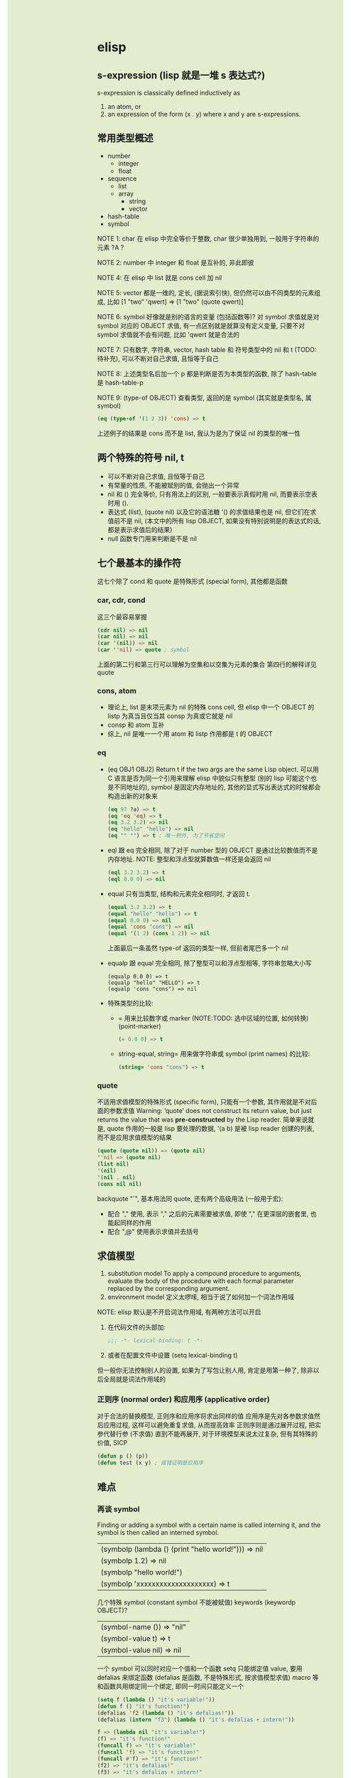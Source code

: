 #+AUTHOR: wfj
#+EMAIL: wufangjie1223@126.com
#+HTML_HEAD_EXTRA: <style type="text/css"> body {padding-left: 21%; !important; background: #e3edcd !important;} #table-of-contents {position: fixed; width: 20%; height: 100%; top: 0; left: 0; overflow-y: scroll;} .org-src-container {color: #ffffff !important; backgrounhd: #131926 !important;} pre:before {color: #ffffff !important; background: #131926 !important;} i {color: #666666 !important;} </style>
#+OPTIONS: ^:{} \\n:t email:t

* elisp
** s-expression (lisp 就是一堆 s 表达式?)
s-expression is classically defined inductively as
1. an atom, or
2. an expression of the form (x . y) where x and y are s-expressions.

** 常用类型概述
+ number
  + integer
  + float
+ sequence
  + list
  + array
    + string
    + vector
+ hash-table
+ symbol

# (以下我基本不用, 需要的时候再学)
# array -> bool vector 和 char-table
# symbol -> subr (built-in function in ‘C source code’, 包含 special form)
#       |-> byte-code function (byte-compile)
# record, 基本同 vector, 用于自定义类型

NOTE 1: char 在 elisp 中完全等价于整数, char 很少单独用到, 一般用于字符串的元素 ?A ?\n

NOTE 2: number 中 integer 和 float 是互补的, 非此即彼

NOTE 4: 在 elisp 中 list 就是 cons cell 加 nil

NOTE 5: vector 都是一维的, 定长, (据说索引快), 但仍然可以由不同类型的元素组成, 比如 [1 "two" 'qwert] => [1 "two" (quote qwert)]

NOTE 6: symbol 好像就是别的语言的变量 (包括函数等)? 对 symbol 求值就是对 symbol 对应的 OBJECT 求值, 有一点区别就是就算没有定义变量, 只要不对 symbol 求值就不会有问题, 比如 'qwert 就是合法的

NOTE 7: 只有数字, 字符串, vector, hash table 和 符号类型中的 nil 和 t (TODO: 待补充), 可以不断对自己求值, 且恒等于自己

NOTE 8: 上述类型名后加一个 p 都是判断是否为本类型的函数, 除了 hash-table 是 hash-table-p

NOTE 9: (type-of OBJECT) 查看类型, 返回的是 symbol (其实就是类型名, 属 symbol)
#+BEGIN_SRC emacs-lisp
(eq (type-of '(1 2 3)) 'cons) => t
#+END_SRC
上述例子的结果是 cons 而不是 list, 我认为是为了保证 nil 的类型的唯一性

** 两个特殊的符号 nil, t
+ 可以不断对自己求值, 且恒等于自己
+ 有常量的性质, 不能被赋别的值, 会抛出一个异常
+ nil 和 () 完全等价, 只有用法上的区别, 一般要表示真假时用 nil, 而要表示空表时用 ().
+ 表达式 (list), (quote nil) 以及它的语法糖 '() 的求值结果也是 nil, 但它们在求值前不是 nil, (本文中的所有 lisp OBJECT, 如果没有特别说明是的表达式的话, 都是表示求值后的结果)
+ null 函数专门用来判断是不是 nil

** 七个最基本的操作符
这七个除了 cond 和 quote 是特殊形式 (special form), 其他都是函数
*** car, cdr, cond
这三个最容易掌握
#+BEGIN_SRC emacs-lisp
(cdr nil) => nil
(car nil) => nil
(car '(nil)) => nil
(car ''nil) => quote ; symbol
#+END_SRC
上面的第二行和第三行可以理解为空集和以空集为元素的集合
第四行的解释详见 quote

*** cons, atom
+ 理论上, list 是末项元素为 nil 的特殊 cons cell, 但 elisp 中一个 OBJECT 的 listp 为真当且仅当其 consp 为真或它就是 nil
+ consp 和 atom 互补
+ 综上, nil 是唯一一个用 atom 和 listp 作用都是 t 的 OBJECT

*** eq
+ (eq OBJ1 OBJ2) Return t if the two args are the same Lisp object.
  可以用 C 语言是否为同一个引用来理解
  elisp 中貌似只有整型 (别的 lisp 可能这个也是不同地址的), symbol 是固定内存地址的, 其他的显式写出表达式的时候都会构造出新的对象来
  #+BEGIN_SRC emacs-lisp
  (eq 97 ?a) => t
  (eq 'eq 'eq) => t
  (eq 3.2 3.2) => nil
  (eq "hello" "hello") => nil
  (eq "" "") => t ; 唯一例外, 为了节省空间
  #+END_SRC

+ eql
  跟 eq 完全相同, 除了对于 number 型的 OBJECT 是通过比较数值而不是内存地址. NOTE: 整型和浮点型就算数值一样还是会返回 nil
  #+BEGIN_SRC emacs-lisp
  (eql 3.2 3.2) => t
  (eql 0.0 0) => nil
  #+END_SRC

+ equal 只有当类型, 结构和元素完全相同时, 才返回 t.
  #+BEGIN_SRC emacs-lisp
  (equal 3.2 3.2) => t
  (equal "hello" "hello") => t
  (equal 0.0 0) => nil
  (equal 'cons "cons") => nil
  (equal '(1 2) (cons 1 2)) => nil
  #+END_SRC
  上面最后一条虽然 type-of 返回的类型一样, 但前者尾巴多一个 nil

+ equalp
  跟 equal 完全相同, 除了整型可以和浮点型相等, 字符串忽略大小写
  #+BEGIN_SRC
  (equalp 0.0 0) => t
  (equalp "hello" "HELLO") => t
  (equalp 'cons "cons") => nil
  #+END_SRC

+ 特殊类型的比较:
  + = 用来比较数字或 marker (NOTE:TODO: 选中区域的位置, 如何转换)
    (point-marker)
    #+BEGIN_SRC emacs-lisp
    (= 0.0 0) => t
    #+END_SRC
  + string-equal, string= 用来做字符串或 symbol (print names) 的比较:
    #+BEGIN_SRC emacs-lisp
    (string= 'cons "cons") => t
    #+END_SRC

*** quote
不适用求值模型的特殊形式 (specific form), 只能有一个参数, 其作用就是不对后面的参数求值
Warning: ‘quote’ does not construct its return value, but just returns
the value that was **pre-constructed** by the Lisp reader.
简单来说就是, quote 作用的一般是 lisp 要处理的数据, '(a b) 是被 lisp reader 创建的列表, 而不是应用求值模型的结果

#+BEGIN_SRC emacs-lisp
(quote (quote nil)) => (quote nil)
''nil => (quote nil)
(list nil)
'(nil)
'(nil . nil)
(cons nil nil)
#+END_SRC

backquote "`", 基本用法同 quote, 还有两个高级用法 (一般用于宏):
+ 配合 "," 使用, 表示 "," 之后的元素需要被求值, 即使 "," 在更深层的嵌套里, 也能起同样的作用
+ 配合 ",@" 使用表示求值并去括号

** 求值模型
1. substitution model
   To apply a compound procedure to arguments, evaluate the body of the procedure with each formal parameter replaced by the corresponding argument.
2. environment model
   定义太啰嗦, 相当于说了如何加一个词法作用域

NOTE: elisp 默认是不开启词法作用域, 有两种方法可以开启
1. 在代码文件的头部加:
   #+BEGIN_SRC emacs-lisp
   ;;; -*- lexical-binding: t -*-
   #+END_SRC
2. 或者在配置文件中设置 (setq lexical-binding t)
但一般你无法控制别人的设置, 如果为了写包让别人用, 肯定是用第一种了, 除非以后全局就是词法作用域的

*** 正则序 (normal order) 和应用序 (applicative order)
对于合法的替换模型, 正则序和应用序将求出同样的值
应用序是先对各参数求值然后应用过程, 这样可以避免重复求值, 从而提高效率
正则序则是通过展开过程, 把实参代替行参 (不求值) 直到不能再展开, 对于环境模型来说太过复杂, 但有其特殊的价值, SICP
#+BEGIN_SRC emacs-lisp
(defun p () (p))
(defun test (x y) ; 报错证明是应用序
#+END_SRC
** 难点
*** 再谈 symbol
Finding or adding a symbol with a certain name is called interning it, and the symbol is then called an interned symbol.
| (symbolp (lambda () (print "hello world!"))) => nil |
| (symbolp 1.2) => nil                                |
| (symbolp "hello world!")                            |
| (symbolp 'xxxxxxxxxxxxxxxxxxxx) => t                |

几个特殊 symbol (constant symbol 不能被赋值) keywords (keywordp OBJECT)?
| (symbol-name ()) => "nil" |
| (symbol-value t) => t     |
| (symbol-value nil) => nil |

一个 symbol 可以同时对应一个值和一个函数
setq 只能绑定值 value, 要用 defalias 来绑定函数 (defalias 是函数, 不是特殊形式, 按求值模型求值)
macro 等和函数共用绑定同一个绑定, 即同一时间只能定义一个

#+BEGIN_SRC emacs-lisp
(setq f (lambda () "it's variable!"))
(defun f () "it's function!")
(defalias 'f2 (lambda () "it's defalias!"))
(defalias (intern "f3") (lambda () "it's defalias + intern!"))

f => (lambda nil "it's variable!")
(f) => "it's function!"
(funcall f) => "it's variable!"
(funcall 'f) => "it's function!"
(funcall #'f) => "it's function!"
(f2) => "it's defalias!"
(f3) => "it's defalias + intern!"
#+END_SRC

通过函数名字符串获取函数 (symbol) 或者生成一个 intern symbol:
(intern STRING &optional OBARRAY)

| symbolp         | symbol has four components (or cells) as follows:   |
|-----------------+-----------------------------------------------------|
| symbol-name     | return SYMBOL's name, a string. Cannot be changed   |
| symbol-value    | return SYMBOL's value. Error if that is void        |
| symbol-function | return SYMBOL's function definition, or nil if void |
| symbol-plist    | return SYMBOL's property list                       |
|-----------------+-----------------------------------------------------|
| make-symbol     | unintern symbol, not `eq' even name is the same     |
| intern          | (intern STRING &optional OBARRAY), return symbol    |
| intern-soft     | return nil if not in OBARRAY, can test if interned  |
| unintern        | delete the symbol, if any                           |
| mapatoms        | calls function once with each symbol, return nil    |

#+BEGIN_SRC emacs-lisp
(defalias 'not 'null)
(eq (make-symbol "1") (make-symbol "1")) => nil
(let ((count 0))
  (mapatoms (lambda (symbol) (setq count (1+ count))))
  (print count))
(make-symbol "qwert") ; 不增加 obarray
(intern "qwert") ; 回增加 obarray

#+END_SRC

*** macro
#+BEGIN_SRC emacs-lisp
;; 三个版本
(defmacro for (var from init to final do &rest body)
  `(let ((,var ,init))
     (while (<= ,var ,final)
       ,@(append body (list (list 'setq var (list '1+ var)))))))

(defmacro for (var from init to final do &rest body)
  `(let ((,var ,init))
     (while (<= ,var ,final)
       ,@(append body `((setq ,var (1+ ,var)))))))

(defmacro for (var from init to final do &rest body)
  `(let ((,var ,init))
     (while (<= ,var ,final)
       ,@body
       (setq ,var (1+ ,var)))))

;; 未知 final 是否有副作用, 所以只能计算一次, 改进如下:
(defmacro for (var from init to final do &rest body)
  `(let ((,var ,init)
	 (max ,final))
     (while (<= ,var max)
       ,@body
       (setq ,var (1+ ,var)))))

;; 引入的变量 max, 会带来新的问题, 变量冲突, 改进如下:
(defmacro for (var from init to final do &rest body)
  (let ((tempvar (make-symbol "max")))
  `(let* ((,var ,init)
	  (,tempvar ,final))
     (while (<= ,var ,tempvar)
       ,@body
       (setq ,var (1+ ,var))))))

;; 极端一点, 比如把上述 "max" 改成 "i"
;; macroexpand 出的结果看着好像不对, 但运行是对的, 对 symbol 的深刻理解


;; 与 c 语言的宏进行比较, 括号结构无需过多关注优先级的问题
;; 多次求值副作用和变量冲突问题两边都存在
;; 但 lisp 自带的 uninterned symbol 可以很好地解决变量冲突问题

;; 问题: 这个宏中, 比如 from, to 等都是无意义的, 改成别的值还是能运行

;; 与 defmacro 中的 eval arguments 可能不如你想的那样, 慎用 (TODO: 没完全明白)

;; macro is expanded only once (during compilation) for a compiled function,
;; so avoid side effects on objects constructed by macro definitions
;; 如下: 用不同的参数多次调用, 每次 object 是会变的
(defmacro empty-object ()
  ;;(list 'quote (cons nil nil)))
  ''(nil))

(defun initialize (condition)
  (let ((object (empty-object)))
    (princ object)
    (if condition
        (setcar object condition))
    ))


;; expand and test
(macroexpand '(for i from 1 to 3 do
		   (setq square (* i i))
		   (princ (format "\n%d %d" i square))))

(for i from 1 to 3 do
     (setq square (* i i))
     (princ (format "\n%d %d" i square)))
#+END_SRC

** 语法
*** print
| message | (message FORMAT-STRING &rest ARGS)    | to *Message* buffer |
| format  | (format STRING &rest OBJECTS)         |                     |
| print   | (print OBJECT &optional PRINTCHARFUN) | newline around      |
| prin1   |                                       | no newline around   |
| princ   |                                       | for human reading   |

*** math
| 函数      | 用法                     |                              |
|-----------+--------------------------+------------------------------|
| sqrt      |                          |                              |
| expt      | (expt ARG1 ARG2)         | ARG1 ** ARG2                 |
| exp       | (exp ARG)                | e ** ARG                     |
| log       | (log ARG &optional BASE) | default natural              |
| +-*/      |                          | 整型相除, 向零取整           |
| %         | (% X Y)                  | (- X (* (/ X Y) Y))          |
| mod       | (% X Y)                  | 不必整型, 结果在 0 到 Y 之间 |
| 1+, 1-    |                          |                              |
| max, min  |                          |                              |
| abs       |                          |                              |
|           |                          | 各种三角/反三角函数          |
|-----------+--------------------------+------------------------------|
| integerp  |                          |                              |
| floatp    |                          |                              |
| numberp   |                          | number-or-marker-p           |
| isnan     |                          | 不能直接用 =                 |
|-----------+--------------------------+------------------------------|
| truncate  |                          | 靠近 0, 这四个都有可选参数   |
| floor     |                          | 先做除法                     |
| ceiling   |                          |                              |
| round     |                          |                              |
|-----------+--------------------------+------------------------------|
| ftruncate |                          |                              |
| ffloor    |                          |                              |
| fceiling  |                          |                              |
| fround    |                          |                              |
|-----------+--------------------------+------------------------------|
| lsh       |                          | 按位操作                     |
| ash       |                          |                              |
| logand    |                          |                              |
| logior    |                          |                              |
| logxor    |                          |                              |
| lognot    |                          |                              |
|-----------+--------------------------+------------------------------|
| random    | (random &optional LIMIT) | 返回小于 LIMIT 的非负整数    |

几个特殊值和它们的比较
| most-positive-fixnum | most-negative-fixnum |
| 1e+INF               | -1e+INF              |
| 0e+NaN               |                      |
[most-negative-fixnum, most-positive-fixnum] 范围内的整数属整型, 其余特殊值都是 float
#+BEGIN_SRC emacs-lisp
(= 1e+NaN 1e+NaN) => nil
(isnan 1e+INF) => t
(= 1e+INF 1e+INF) => t
#+END_SRC




两个没什么用的函数 (自己实现没必要记):
+ (ldexp SGNFCAND EXPONENT)
  就是直接计算 SGNFCAND * 2 ** EXPONENT, 只要求 EXPONENT 为整数
+ (frexp X)
  就是对 X 一直除或乘 2, 直到结果 s 满足 0.5 <= |s| < 1, 返回 (s . e),
  (其中 e 为满足 X = s * 2 ** e 的整数)

| float-sup.el       | 定义了几个常用数学常量     |
|--------------------+----------------------------|
| float-e            | (exp 1)                    |
| float-pi           | (* 4 (atan 1))             |
| degrees-to-radians | 角度弧度转换常量, 属 macro |
| radians-to-degrees |                            |

其他 (向量) 函数需要 `calc-math.el'

*** logical
(booleanp OBJECT) OBJECT 是 t 或 nil 时返回 t, 否则返回 nil
lisp 中只有 nil 是假, 其余均为真
and, or, not 操作符进行逻辑运算
数字的比较等于是 = 不等于是 /=, 其它比较同一般语言

*** string
| string                   |                                      |
|--------------------------+--------------------------------------|
| stringp                  |                                      |
| concat                   | (concat &rest SEQUENCES)             |
| substring                | (substring STRING FROM &optional TO) |
| string=                  |                                      |
| string<                  |                                      |
| string-match             |                                      |
| string-to-number         |                                      |
| number-to-string         |                                      |
| format                   |                                      |
| split-string             |                                      |
| replace-regexp-in-string |                                      |
| downcase, upcase         |                                      |

*** list
一种特殊的列表 number-sequence
(nth N LIST)
(append &rest SEQUENCES) 把之前的列表的元素按肉眼顺序添到最后一个列表前

(pop PLACE)
(push NEWELT PLACE)

(setcar CELL NEWCAR)
(setcdr CELL NEWCDR)

(nconc &rest LISTS) 最后一个可以不是 list, 可以理解为修改指针

*** control flow
#+BEGIN_SRC emacs-lisp
;;;;;;;;;;;;;;;;;;;; Sequencing
(progn
  expr1
  expr2
  ...)  ; 用于那些只能放一个表达式的地方, 比如 if 的某个分支
;; prog1 prog2 区别与 progn 返回最后一个表达式的值, 返回的是第一/二个表达式的值

;;;;;;;;;;;;;;;;;;;; Conditionals
(if test
    then
  else)  ; else 可以不写即 nil
;; when unless 是 if 的语法糖

(cond (test1 body1)
      (test2 body2)
      ...
      (t final-body))

;;;;;;;;;;;;;;;;;;;; loop 表达式的值都是 nil
(while test
  body)

(dolist (var list [result])
  body)  ; dolist 通过 macro 实现

(defun my-reverse-loop (lst)
  (let (value)
    (dolist (elem lst value)
      (setq value (cons elem value)))))

(dotimes (var count [result])
  body)

;;;;;;;;;;;;;;;;;;;; nonlocal exits (循环外 'break, 循环内最外 'continue 模拟)
; 官方文档有一个例子还不是很懂
; 还有错误处理 (try/except) 很繁琐, 暂时不用
(catch TAG BODY ...)
(throw TAG VALUE)
(catch 'foo
  ...
  (throw 'foo t)
  ...
  )
#+END_SRC

**** generators (TODO)
| iter-defun      |
| iter-lambda     |
| iter-yield      |
| iter-yield-from |
| iter-do         |
|-----------------|
| iter-next       |
| iter-close      |

*** variable
| defvar   | (defconst SYMBOL &optional ININVALUE DOCSTRING) |
| defconst | (defconst SYMBOL INITVALUE [DOCSTRING])         |
| setq     |                                                 |
|----------+-------------------------------------------------|
| let      |                                                 |
| let*     |                                                 |

*** function
| functionp |                                                    |
| defun     | byte-run.el --- byte-compiler support for inlining |
| lambda    | subr.el                                            |
| defun*    | cl.el 支持关键字参数                               |
| defalias  | (defalias SYMBOL DEFINITION &optional DOCSTRING)   |
| defmacro  |                                                    |

特殊参数类型: &optional, &rest, &key

#+BEGIN_SRC emacs-lisp
(defun* test (&key x y)
  (+ x y))
(test :x 1 :y 2)
#+END_SRC

(function ARG) 和它的语法糖 #', 类似 quote
#+BEGIN_SRC emacs-lisp
(setq f 'list)
(funcall f 1 2 3) --> symbol's function defination is void ; 看 symbol
#+END_SRC

由于求值模型, 在函数需要通过求值得出时需要其他调用方法, 如下:
(funcall FUNCTION &rest ARGUMENTS)

(apply FUNCTION &rest ARGUMENTS) 和 funcall 完全相同, 除了最后一个参数必须是 list
(listp last-arg) => t, 这其实提供了一种参数列表展开的方法

#+BEGIN_SRC emacs-lisp
(funcall '+ 1 2 3 4) => 10
(funcall '+ 1 2 3 4 nil) --> Wrong type argument
(apply '+ 1 2 3 4 nil) => 10
(apply '+ '(1 2 3 4)) => 10
(apply 'cons '(a b)) => (a . b) ; 相当于参数在 apply 时已经求好值了, 最后用函数作用一下
(apply 'cons '((1 2) (3 4)))

(funcall 'and t nil) ; 因为是 special form 所以报错
(funcall #'and t nil) => nil
#+END_SRC

*** higher-order function
1. (mapcar FUNCTION SEQUENCE)
2. (mapc FUNCTION SEQUENCE) for side effects only, don't accumulate the results, 返回原始的 SEQUENCE

来自 cl.el 的高阶函数
1. (reduce FUNCTION SEQ [KEYWORD VALUE]...)
   Reduce two-argument FUNCTION across SEQ.
   Keywords supported:  :start :end :from-end :initial-value :key
2. (map TYPE FUNCTION SEQUENCE...)
   虽然名字最简单, 但最好不要用
#+BEGIN_SRC emacs-lisp
(reduce (lambda (x y) (cons y x)) (nreverse '(3 4 5)) :initial-value '(6 7))
#+END_SRC

*** other types, (type-of OBJECT)
**** character type is nothing more than an integer
?Q => 81 ?q => 113 ?\0 => 0 ?\\ => 92 ?汉 => 27721 ?\uffff => 65535
一般不用, 通常是为了操作 string
| ctrl  | ?\C- ?\^ | 由于历史原因 DEL 表示为 ?\G-? |
| meta  | ?\M-     | 这些都能联用混用              |
| shift | ?\S-     |                               |
|-------+----------+-------------------------------|
| super | ?\s-     | x window modifier             |
| alt   | ?\A-     |                               |
| hyper | ?\H-     |                               |

**** sequence type
| sequencep                | (or (listp x) (arrayp x)) |
| listp                    |                           |
| arrayp                   |                           |
|--------------------------+---------------------------|
| (length SEQUENCE)        |                           |
| (elt SEQUENCE N)         |                           |
| (reverse SEQ)            |                           |
| (nreverse SEQ)           |                           |
| (sort SEQ PREDICATE)     |                           |
| 很多以 seq- 开头的函数等 |                           |

An association list or alist is a specially-constructed list whose elements are cons cells.

Array is fixed-length sequences. They are further subdivided into: strings, vectors, char-tables and bool-vectors

** 帮助
| describe-bindings |
| describe-function |
| describe-variable |

** elisp 特殊的地方
| lisp 大小写不敏感, 但 elisp 不是|
* DONE hello world
* CANCELED hello org
* IDEA haha
<2016-11-11 11:11:11>

DEADLINE: <2019-06-11 11:11:11>

* TODO to remove
| TODO  |
| FIXME |
| NOTE  |

TODO FIXME NOTE TODO FIXME NOTE

** 222222222 TODO
*** 333333333 FIXME
**** 444444444 NOTE
***** 555555555
****** 666666666
******* 777777777
******** 888888888
